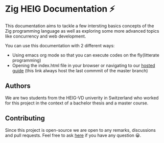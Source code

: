 * Zig HEIG Documentation ⚡
This documentation aims to tackle a few intersting basics concepts of the Zig programming language as well as exploring some more advanced topics like concurrency and web development.

You can use this documentation with 2 different ways:
- Using emacs org mode so that you can execute codes on the fly(litterate programming)
- Opening the index.html file in your browser or navigating to our [[https://pismice.github.io/HEIG_ZIG/][hosted guide]] (this link always host the last commmit of the master branch)

** Authors
We are two students from the HEIG-VD univerity in Switzerland who worked for this project in the context of a bachelor thesis and a master course.

** Contributing
Since this project is open-source we are open to any remarks, discussions and pull requests. Feel free to ask [[https://github.com/Pismice/HEIG_ZIG/issues][here]] if you have any question 😀.
